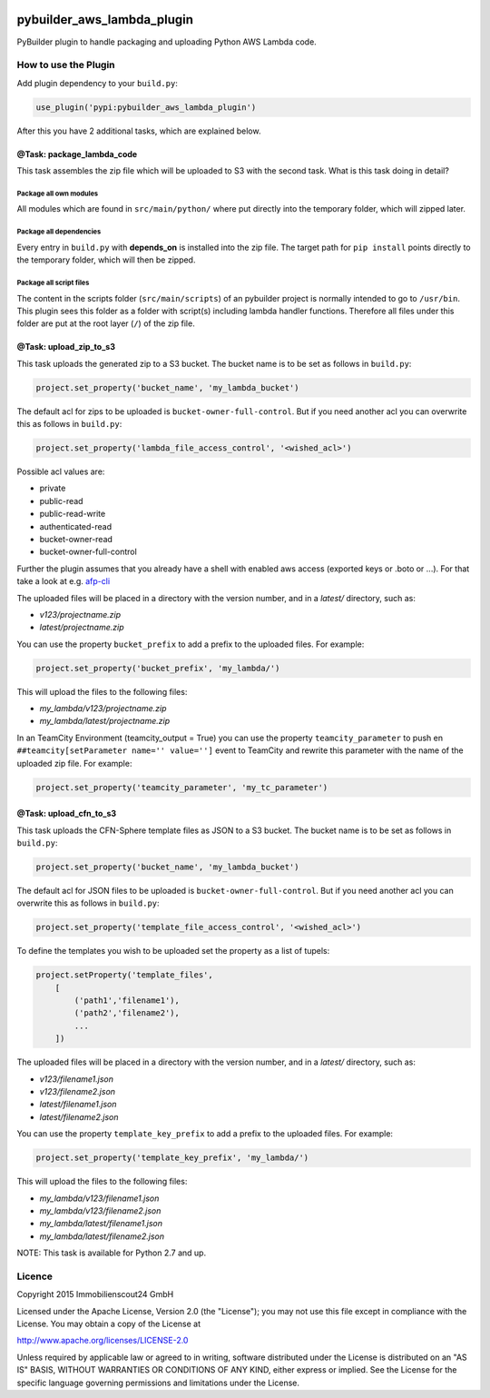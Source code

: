 .. image:: https://travis-ci.org/ImmobilienScout24/pybuilder_aws_lambda_plugin.svg?branch=master
    :target: https://travis-ci.org/ImmobilienScout24/pybuilder_aws_lambda_plugin

.. image:: https://coveralls.io/repos/ImmobilienScout24/pybuilder_aws_lambda_plugin/badge.svg?branch=master&service=github
    :target: https://coveralls.io/github/ImmobilienScout24/pybuilder_aws_lambda_plugin?branch=master

.. image:: https://badge.fury.io/py/pybuilder_aws_lambda_plugin.svg
    :target: https://badge.fury.io/py/pybuilder_aws_lambda_plugin


===========================
pybuilder_aws_lambda_plugin
===========================

PyBuilder plugin to handle packaging and uploading Python AWS Lambda code.

How to use the Plugin
=====================
Add plugin dependency to your ``build.py``:

.. code:: python

    use_plugin('pypi:pybuilder_aws_lambda_plugin')

After this you have 2 additional tasks, which are explained below.

@Task: package_lambda_code
--------------------------
This task assembles the zip file which will be uploaded to S3 with the second
task. What is this task doing in detail?

Package all own modules
~~~~~~~~~~~~~~~~~~~~~~~
All modules which are found in ``src/main/python/`` where put directly into the
temporary folder, which will zipped later.

Package all dependencies
~~~~~~~~~~~~~~~~~~~~~~~~
Every entry in ``build.py`` with **depends_on** is installed into the zip
file. The target path for ``pip install`` points directly to the
temporary folder, which will then be zipped.

Package all script files
~~~~~~~~~~~~~~~~~~~~~~~~
The content in the scripts folder (``src/main/scripts``) of an pybuilder
project is normally intended to go to ``/usr/bin``. This plugin sees this folder
as a folder with script(s) including lambda handler functions. Therefore all
files under this folder are put at the root layer (``/``) of the zip file.

@Task: upload_zip_to_s3
-----------------------
This task uploads the generated zip to a S3 bucket. The bucket name is to be
set as follows in ``build.py``:

.. code:: console

    project.set_property('bucket_name', 'my_lambda_bucket')

The default acl for zips to be uploaded is ``bucket-owner-full-control``. But
if you need another acl you can overwrite this as follows in ``build.py``:

.. code:: console

    project.set_property('lambda_file_access_control', '<wished_acl>')

Possible acl values are:

* private
* public-read
* public-read-write
* authenticated-read
* bucket-owner-read
* bucket-owner-full-control

Further the plugin assumes that you already have a shell with enabled aws
access (exported keys or .boto or ...). For that take a look at
e.g. `afp-cli <https://github.com/ImmobilienScout24/afp-cli>`_

The uploaded files will be placed in a directory with the version number,
and in a `latest/` directory, such as:

- `v123/projectname.zip`
- `latest/projectname.zip`

You can use the property ``bucket_prefix`` to add a prefix to the uploaded
files. For example:

.. code:: python

   project.set_property('bucket_prefix', 'my_lambda/')

This will upload the files to the following files:

- `my_lambda/v123/projectname.zip`
- `my_lambda/latest/projectname.zip`

In an TeamCity Environment (teamcity_output = True) you can use the property
``teamcity_parameter`` to push en ``##teamcity[setParameter name='' value='']``
event to TeamCity and rewrite this parameter with the name of the uploaded
zip file. For example:

.. code:: python

   project.set_property('teamcity_parameter', 'my_tc_parameter')

@Task: upload_cfn_to_s3
-----------------------
This task uploads the CFN-Sphere template files as JSON to a S3 bucket.
The bucket name is to be set as follows in ``build.py``:

.. code:: console

    project.set_property('bucket_name', 'my_lambda_bucket')

The default acl for JSON files to be uploaded is ``bucket-owner-full-control``.
But if you need another acl you can overwrite this as follows in ``build.py``:

.. code:: console

    project.set_property('template_file_access_control', '<wished_acl>')

To define the templates you wish to be uploaded set the property as a list of
tupels:

.. code:: console

    project.setProperty('template_files',
        [
            ('path1','filename1'),
            ('path2','filename2'),
            ...
        ])

The uploaded files will be placed in a directory with the version number,
and in a `latest/` directory, such as:

- `v123/filename1.json`
- `v123/filename2.json`
- `latest/filename1.json`
- `latest/filename2.json`

You can use the property ``template_key_prefix`` to add a prefix to the uploaded
files. For example:

.. code:: python

   project.set_property('template_key_prefix', 'my_lambda/')

This will upload the files to the following files:

- `my_lambda/v123/filename1.json`
- `my_lambda/v123/filename2.json`
- `my_lambda/latest/filename1.json`
- `my_lambda/latest/filename2.json`

NOTE: This task is available for Python 2.7 and up.

Licence
=======
Copyright 2015 Immobilienscout24 GmbH

Licensed under the Apache License, Version 2.0 (the "License"); you may not use
this file except in compliance with the License. You may obtain a copy of the
License at

http://www.apache.org/licenses/LICENSE-2.0

Unless required by applicable law or agreed to in writing, software distributed
under the License is distributed on an "AS IS" BASIS, WITHOUT WARRANTIES OR
CONDITIONS OF ANY KIND, either express or implied. See the License for the
specific language governing permissions and limitations under the License.
